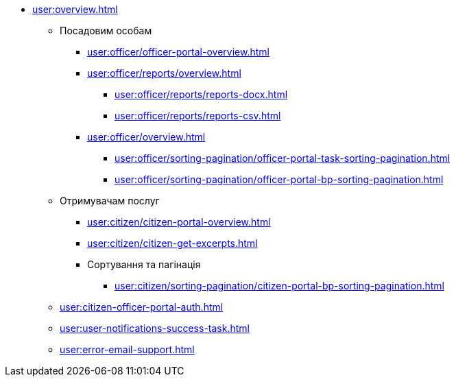 * xref:user:overview.adoc[]
** Посадовим особам
*** xref:user:officer/officer-portal-overview.adoc[]
*** xref:user:officer/reports/overview.adoc[]
**** xref:user:officer/reports/reports-docx.adoc[]
**** xref:user:officer/reports/reports-csv.adoc[]
*** xref:user:officer/overview.adoc[]
**** xref:user:officer/sorting-pagination/officer-portal-task-sorting-pagination.adoc[]
**** xref:user:officer/sorting-pagination/officer-portal-bp-sorting-pagination.adoc[]

** Отримувачам послуг
*** xref:user:citizen/citizen-portal-overview.adoc[]
*** xref:user:citizen/citizen-get-excerpts.adoc[]
*** Сортування та пагінація
**** xref:user:citizen/sorting-pagination/citizen-portal-bp-sorting-pagination.adoc[]
** xref:user:citizen-officer-portal-auth.adoc[]
** xref:user:user-notifications-success-task.adoc[]
** xref:user:error-email-support.adoc[]
